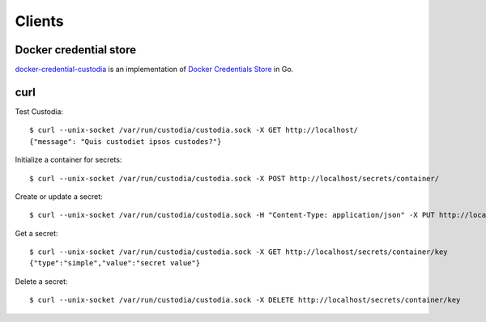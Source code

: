 Clients
=======

Docker credential store
-----------------------

`docker-credential-custodia`_ is an implementation of `Docker Credentials Store`_ in Go.


.. _Docker Credentials Store: http://www.projectatomic.io/blog/2016/03/docker-credentials-store/

.. _docker-credential-custodia: https://github.com/latchset/docker-credential-custodia


curl
----

Test Custodia::

    $ curl --unix-socket /var/run/custodia/custodia.sock -X GET http://localhost/
    {"message": "Quis custodiet ipsos custodes?"}

Initialize a container for secrets::

    $ curl --unix-socket /var/run/custodia/custodia.sock -X POST http://localhost/secrets/container/

Create or update a secret::

    $ curl --unix-socket /var/run/custodia/custodia.sock -H "Content-Type: application/json" -X PUT http://localhost/secrets/container/key -d '{"type": "simple", "value": "secret value"}'

Get a secret::

    $ curl --unix-socket /var/run/custodia/custodia.sock -X GET http://localhost/secrets/container/key
    {"type":"simple","value":"secret value"}

Delete a secret::

    $ curl --unix-socket /var/run/custodia/custodia.sock -X DELETE http://localhost/secrets/container/key
